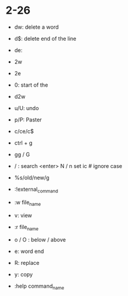 * 2-26
  :PROPERTIES:
  :ARCHIVE_TIME: 2019-02-26 Tue 11:56
  :ARCHIVE_FILE: ~/Desktop/vimtutor_note.org
  :ARCHIVE_CATEGORY: vimtutor_note
  :END:
- dw: delete a word
- d$: delete end of the line
- de:

- 2w
- 2e
- 0: start of the 
- d2w
- u/U: undo
- p/P: Paster
- c/ce/c$
- ctrl + g
- gg / G
- / : search 
  <enter>
  N / n
  set ic # ignore case
- %s/old/new/g
- :!external_command
- :w file_name
- v: view
- :r file_name
- o / O : below / above
- e: word end 
- R: replace
- y: copy 
- :help command_name





